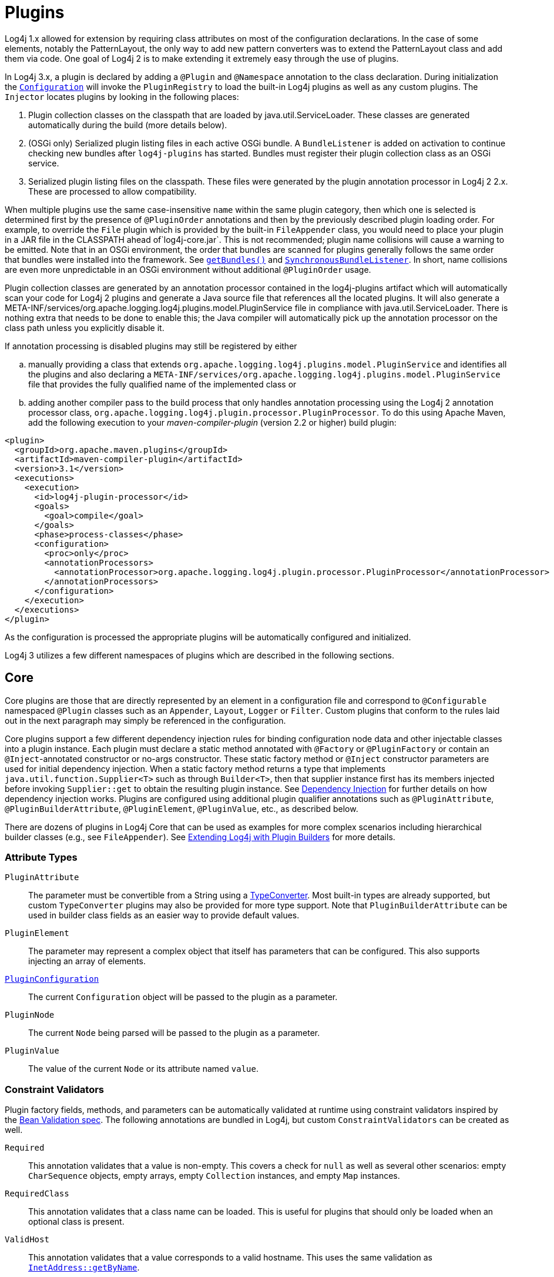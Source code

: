 ////
    Licensed to the Apache Software Foundation (ASF) under one or more
    contributor license agreements.  See the NOTICE file distributed with
    this work for additional information regarding copyright ownership.
    The ASF licenses this file to You under the Apache License, Version 2.0
    (the "License"); you may not use this file except in compliance with
    the License.  You may obtain a copy of the License at

         http://www.apache.org/licenses/LICENSE-2.0

    Unless required by applicable law or agreed to in writing, software
    distributed under the License is distributed on an "AS IS" BASIS,
    WITHOUT WARRANTIES OR CONDITIONS OF ANY KIND, either express or implied.
    See the License for the specific language governing permissions and
    limitations under the License.
////
= Plugins

Log4j 1.x allowed for extension by requiring class attributes on most of
the configuration declarations. In the case of some elements, notably
the PatternLayout, the only way to add new pattern converters was to
extend the PatternLayout class and add them via code. One goal of Log4j
2 is to make extending it extremely easy through the use of plugins.

In Log4j 3.x, a plugin is declared by adding a `@Plugin` and `@Namespace` annotation to the class declaration.
During initialization the
link:../javadoc/log4j-core/org/apache/logging/log4j/core/config/Configuration.html[`Configuration`]
will invoke the `PluginRegistry`
to load the built-in Log4j plugins as well as any custom plugins. The
`Injector` locates plugins by looking in the following places:

1.  Plugin collection classes on the classpath that are loaded by java.util.ServiceLoader.
These classes are generated automatically during the build (more details below).
2.  (OSGi only) Serialized plugin listing files in each active OSGi
bundle. A `BundleListener` is added on activation to continue checking
new bundles after `log4j-plugins` has started. Bundles must register their plugin collection
class as an OSGi service.
3. Serialized plugin listing files on the classpath. These files were generated by
the plugin annotation processor in Log4j 2 2.x. These are processed to allow
compatibility.

When multiple plugins use the same case-insensitive `name` within the same plugin category, then which one is selected is determined first by the presence of `@PluginOrder` annotations and then by the previously described plugin loading order.
For example, to override the `File` plugin which is provided by the built-in `FileAppender` class, you would need to place your plugin in a JAR file in the CLASSPATH ahead of`log4j-core.jar`.
This is not recommended; plugin name collisions will cause a warning to be emitted.
Note that in an OSGi environment, the order that bundles are scanned for plugins generally follows the same order that bundles were installed into the framework.
See https://www.osgi.org/javadoc/r5/core/org/osgi/framework/BundleContext.html#getBundles()[`getBundles()`] and https://www.osgi.org/javadoc/r5/core/org/osgi/framework/SynchronousBundleListener.html[`SynchronousBundleListener`].
In short, name collisions are even more unpredictable in an OSGi environment without additional `@PluginOrder` usage.

Plugin collection classes are generated by an annotation processor contained
in the log4j-plugins artifact which will automatically scan your code for
Log4j 2 plugins and generate a Java source file that references all the
located plugins. It will also generate a
META-INF/services/org.apache.logging.log4j.plugins.model.PluginService
file in compliance with java.util.ServiceLoader.
There is nothing extra that needs to be done to enable this;
the Java compiler will automatically pick up the annotation processor on
the class path unless you explicitly disable it.

If annotation processing is disabled plugins may still be registered by either
[loweralpha]
.. manually providing a class that extends `org.apache.logging.log4j.plugins.model.PluginService`
and identifies all the plugins and also declaring a
`META-INF/services/org.apache.logging.log4j.plugins.model.PluginService` file
that provides the fully qualified name of the implemented class or
.. adding another compiler pass to the build process that
only handles annotation processing using the Log4j 2 annotation
processor class,
`org.apache.logging.log4j.plugin.processor.PluginProcessor`.
To do this using Apache Maven, add the following execution to your
_maven-compiler-plugin_ (version 2.2 or higher) build plugin:

[source,xml]
----
<plugin>
  <groupId>org.apache.maven.plugins</groupId>
  <artifactId>maven-compiler-plugin</artifactId>
  <version>3.1</version>
  <executions>
    <execution>
      <id>log4j-plugin-processor</id>
      <goals>
        <goal>compile</goal>
      </goals>
      <phase>process-classes</phase>
      <configuration>
        <proc>only</proc>
        <annotationProcessors>
          <annotationProcessor>org.apache.logging.log4j.plugin.processor.PluginProcessor</annotationProcessor>
        </annotationProcessors>
      </configuration>
    </execution>
  </executions>
</plugin>
----

As the configuration is processed the appropriate plugins will be
automatically configured and initialized.

Log4j 3 utilizes a few different namespaces of plugins which are described in the following sections.

[#Core]
== Core

Core plugins are those that are directly represented by an element in a
configuration file and correspond to `@Configurable` namespaced `@Plugin` classes such as an `Appender`, `Layout`, `Logger` or `Filter`.
Custom plugins that conform to the rules laid out in the next paragraph may simply be referenced in the configuration.

Core plugins support a few different dependency injection rules for binding configuration node data and other injectable classes into a plugin instance.
Each plugin must declare a static method annotated with `@Factory` or `@PluginFactory` or contain an `@Inject`-annotated constructor or no-args constructor.
These static factory method or `@Inject` constructor parameters are used for initial dependency injection.
When a static factory method returns a type that implements `java.util.function.Supplier<T>` such as through `Builder<T>`, then that supplier instance first has its members injected before invoking `Supplier::get` to obtain the resulting plugin instance.
See xref:manual/dependencyinjection.adoc[Dependency Injection] for further details on how dependency injection works.
Plugins are configured using additional plugin qualifier annotations such as `@PluginAttribute`, `@PluginBuilderAttribute`, `@PluginElement`, `@PluginValue`, etc., as described below.

There are dozens of plugins in Log4j Core that can be
used as examples for more complex scenarios including hierarchical
builder classes (e.g., see `FileAppender`). See
link:extending.html#Plugin_Builders[Extending Log4j with Plugin
Builders] for more details.

=== Attribute Types

`PluginAttribute`::
  The parameter must be convertible from a String using a
  link:#TypeConverters[TypeConverter]. Most built-in types are already
  supported, but custom `TypeConverter` plugins may also be provided for
  more type support. Note that `PluginBuilderAttribute` can be used in
  builder class fields as an easier way to provide default values.
`PluginElement`::
  The parameter may represent a complex object that itself has
  parameters that can be configured. This also supports injecting an
  array of elements.
link:../javadoc/log4j-core/org/apache/logging/log4j/core/config/plugins/PluginConfiguration.html[`PluginConfiguration`]::
  The current `Configuration` object will be passed to the plugin as a
  parameter.
`PluginNode`::
  The current `Node` being parsed will be passed to the plugin as a
  parameter.
`PluginValue`::
  The value of the current `Node` or its attribute named `value`.

=== Constraint Validators

Plugin factory fields, methods, and parameters can be automatically validated at
runtime using constraint validators inspired by the
http://beanvalidation.org/[Bean Validation spec]. The following
annotations are bundled in Log4j, but custom
`ConstraintValidators`
can be created as well.

`Required`::
  This annotation validates that a value is non-empty. This covers a
  check for `null` as well as several other scenarios: empty
  `CharSequence` objects, empty arrays, empty `Collection` instances,
  and empty `Map` instances.
`RequiredClass`::
  This annotation validates that a class name can be loaded. This is useful for plugins that should only be loaded when an optional class is present.
`ValidHost`::
  This annotation validates that a value corresponds to a valid
  hostname. This uses the same validation as
  https://docs.oracle.com/en/java/javase/{java-target-version}/docs/api/java.base/java/net/InetAddress.html#getByName(java.lang.String)[`InetAddress::getByName`].
`ValidPort`::
  This annotation validates that a value corresponds to a valid port
  number between 0 and 65535.

[#Converters]
== Converters

Converters are used by xref:manual/layouts.adoc#PatternLayout[`PatternLayout`]
to render the elements identified by the conversion pattern. Every
converter must specify its category as "Converter" on the `@Plugin`
annotation, have a static `newInstance` method that accepts an array of
`String` as its only parameter and returns an instance of the
Converter, and must have a `@ConverterKeys` annotation present that
contains the array of converter patterns that will cause the Converter
to be selected. Converters that are meant to handle `LogEvent` must
extend the
link:../javadoc/log4j-core/org/apache/logging/log4j/core/layout/LogEventPatternConverter.html[`LogEventPatternConverter`]
class and must implement a format method that accepts a `LogEvent` and a
`StringBuilder` as arguments. The Converter should append the result of
its operation to the `StringBuilder`.

A second type of Converter is the FileConverter - which must have
"FileConverter" specified in the category attribute of the `@Plugin`
annotation. While similar to a `LogEventPatternConverter`, instead of a
single format method these Converters will have two variations; one that
takes an `Object` and one that takes an array of `Object` instead of
the `LogEvent`. Both append to the provided `StringBuilder` in the same
fashion as a `LogEventPatternConverter`. These Converters are typically
used by the `RollingFileAppender` to construct the name of the file to
log to.

If multiple Converters specify the same `ConverterKeys`, then the load
order above determines which one will be used. For example, to override
the `%date` converter which is provided by the built-in
`DatePatternConverter` class, you would need to place your plugin in a
JAR file in the CLASSPATH ahead of `log4j-core.jar`. This is not
recommended; pattern ConverterKeys collisions will cause a warning to be
emitted. Try to use unique ConverterKeys for your custom pattern
converters.

[#KeyProviders]
== KeyProviders

Some components within Log4j may provide the ability to perform data
encryption. These components require a secret key to perform the
encryption. Applications may provide the key by creating a class that
implements the
link:../javadoc/log4j-core/org/apache/logging/log4j/core/util/SecretKeyProvider.html[`SecretKeyProvider`]
interface.

[#Lookups]
== Lookups

Lookups are perhaps the simplest plugins of all. They must declare their
type as "Lookup" on the plugin annotation and must implement the
link:../javadoc/log4j-core/org/apache/logging/log4j/core/lookup/StrLookup.html[`StrLookup`]
interface. They will have two methods; a `lookup` method that accepts a
`String` key and returns a `String` value and a second `lookup` method that
accepts both a `LogEvent` and a `String` key and returns a `String`. Lookups
may be referenced by specifying $\{name:key} where name is the name
specified in the Plugin annotation and key is the name of the item to
locate.

[#TypeConverters]
== TypeConverters

``TypeConverter``s
are a sort of meta-plugin used for converting strings into other types
in a plugin factory method parameter. Other plugins can already be
injected via the `@PluginElement` annotation; now, any type supported by
the type conversion system can be used in a `@PluginAttribute`
parameter. Conversion of enum types are supported on demand and do not
require custom `TypeConverter` classes. A large number of built-in Java
classes are already supported; see
`TypeConverters`
and
link:../javadoc/log4j-core/org/apache/logging/log4j/core/config/plugins/convert/CoreConverters.html[`CoreConverters`]
for a more exhaustive listing.

Unlike other plugins, the plugin name of a `TypeConverter` is purely
cosmetic. Appropriate type converters are looked up via the `Type`
interface rather than via `Class<?>` objects only. Do note that
`TypeConverter` plugins must have a default constructor.

When multiple converters match for a type, the first will be returned.
If any extends from `Comparable<TypeConverter<?>>`, it will be used for determining the order.

[#DeveloperNotes]
== Developer Notes

If a plugin class implements
https://docs.oracle.com/en/java/javase/{java-target-version}/docs/api/java.base/java/util/Collection.html[`Collection`]
or
https://docs.oracle.com/en/java/javase/{java-target-version}/docs/api/java.base/java/util/Map.html[`Map`],
then no factory method is used. Instead, the class is instantiated using
the default constructor, and all child configuration nodes are added to
the `Collection` or `Map`.
